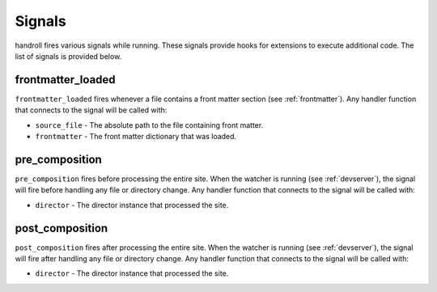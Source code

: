 .. _signals:

Signals
=======

handroll fires various signals while running. These signals provide hooks
for extensions to execute additional code. The list of signals is provided
below.

frontmatter_loaded
------------------

``frontmatter_loaded`` fires whenever a file contains a front matter section
(see :ref:`frontmatter`). Any handler function that connects to the signal
will be called with:

* ``source_file`` - The absolute path to the file containing front matter.
* ``frontmatter`` - The front matter dictionary that was loaded.

pre_composition
----------------

``pre_composition`` fires before processing the entire site. When the
watcher is running (see :ref:`devserver`), the signal will fire before
handling any file or directory change.
Any handler function that connects to the signal will be called with:

* ``director`` - The director instance that processed the site.

post_composition
----------------

``post_composition`` fires after processing the entire site. When the
watcher is running (see :ref:`devserver`), the signal will fire after
handling any file or directory change.
Any handler function that connects to the signal will be called with:

* ``director`` - The director instance that processed the site.
